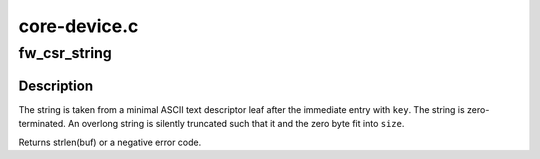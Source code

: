 .. -*- coding: utf-8; mode: rst -*-

=============
core-device.c
=============


.. _`fw_csr_string`:

fw_csr_string
=============

.. c:function:: int fw_csr_string (const u32 *directory, int key, char *buf, size_t size)

    reads a string from the configuration ROM

    :param const u32 \*directory:
        e.g. root directory or unit directory

    :param int key:
        the key of the preceding directory entry

    :param char \*buf:
        where to put the string

    :param size_t size:
        size of ``buf``\ , in bytes



.. _`fw_csr_string.description`:

Description
-----------

The string is taken from a minimal ASCII text descriptor leaf after
the immediate entry with ``key``\ .  The string is zero-terminated.
An overlong string is silently truncated such that it and the
zero byte fit into ``size``\ .

Returns strlen(buf) or a negative error code.

